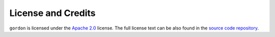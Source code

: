 ===================
License and Credits
===================

``gordon`` is licensed under the `Apache 2.0 <http://www.apache.org/licenses/LICENSE-2.0>`_ license.
The full license text can be also found in the `source code repository <https://github.com/spotify/gordon/blob/master/LICENSE>`_.


.. Including/referring to an AUTHORS.rst would go here, once there are external contributors.
